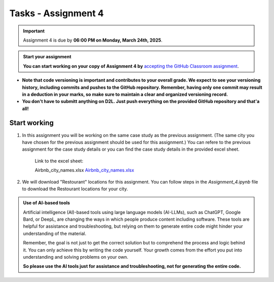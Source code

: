 Tasks - Assignment 4
==========

.. important::
    Assignment 4 is due by **06:00 PM on Monday, March 24th, 2025**.



.. admonition:: Start your assignment

    **You can start working on your copy of Assignment 4 by** `accepting the GitHub Classroom assignment <https://classroom.github.com/a/ccGrya9e>`__.


- **Note that code versioning is important and contributes to your overall grade. We expect to see your versioning history, including commits and pushes to the GitHub repository. Remember, having only one commit may result in a deduction in your marks, so make sure to maintain a clear and organized versioning record.**
- **You don't have to submitt anything on D2L. Just push everything on the provided GitHub repository and that'a all!**



Start working
-------------

1. In this assignment you will be working on the same case study as the previous assignment. (The same city you have chosen for the previous assignment should be used for this assignment.)
   You can refere to the previous assignment for the case study details or you can find the case study details in the provided excel sheet.

    Link to the excel sheet:

    Airbnb_city_names.xlsx
    `Airbnb_city_names.xlsx <https://uofc-my.sharepoint.com/:x:/g/personal/xcwang_ucalgary_ca/EYiibZzV30ZJnikdVVrNVLUBQkBnvQJww1GH7irFZT2D7A?e=tle8Ch>`__


2. We will download "Restourant" locations for this assignment. You can follow steps in the `Assignment_4.ipynb` file to download the Restourant locations for your city.


.. admonition:: Use of AI-based tools

    Artificial intelligence (AI)-based tools using large language models (AI-LLMs), such as ChatGPT, Google Bard, or DeepL, are changing the ways in which people produce content including software. 
    These tools are helpful for assistance and troubleshooting, but relying on them to generate entire code might hinder your understanding of the material.
    
    Remember, the goal is not just to get the correct solution but to comprehend the process and logic behind it. 
    You can only achieve this by writing the code yourself. Your growth comes from the effort you put into understanding and solving problems on your own.

    **So please use the AI tools just for assistance and troubleshooting, not for generating the entire code.**
    


    
    
